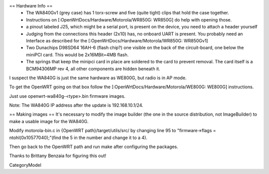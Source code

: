 == Hardware Info ==
 * The WA840Gv1 (grey case) has 1 torx-screw and five (quite tight) clips that hold the case together.
 * Instructions on [:OpenWrtDocs/Hardware/Motorola/WR850G: WR850G] do help with opening those.
 * a pinout labeled J25, which might be a serial port, is present on the device, you need to attach a header yourself
 * Judging from the connections this header (2x10) has, no onboard UART is present. You probably need an Interface as described for the [:OpenWrtDocs/Hardware/Motorola/WR850G: WR850Gv1]
 * Two Dunachips D98SD64 16AH-6 (flash chip?) one visible on the back of the circuit-board, one below the miniPCI card. This would be 2x16MBit=4MB flash.
 * The springs that keep the minipci card in place are soldered to the card to prevent removal. The card itself is a BCM94306MP rev 4, all other components are hidden beneath it.

I suspect the WA840G is just the same hardware as WE800G, but radio is in AP mode.

To get the OpenWRT going on that box follow the [:OpenWrtDocs/Hardware/Motorola/WE800G: WE800G] instructions.

Just use openwrt-wa840g-<type>.bin firmware images.

Note: The WA840G IP address after the update is 192.168.10.1/24.

== Making images ==
It's necessary to modify the image builder (the one in the source distribution, not ImageBuilder) to make a usable image for the WA840G.

Modify motorola-bin.c in {OpenWRT path}/target/utils/src/ by changing line 95 to "firmware->flags = ntohl(0x10577040);"(find the 5 in the number and change it to a 4).

Then go back to the OpenWRT path and run make after configuring the packages.

Thanks to Brittany Benzaia for figuring this out!

CategoryModel

